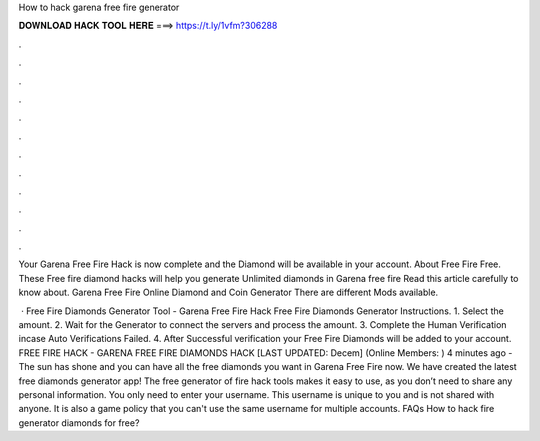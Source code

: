 How to hack garena free fire generator



𝐃𝐎𝐖𝐍𝐋𝐎𝐀𝐃 𝐇𝐀𝐂𝐊 𝐓𝐎𝐎𝐋 𝐇𝐄𝐑𝐄 ===> https://t.ly/1vfm?306288



.



.



.



.



.



.



.



.



.



.



.



.

Your Garena Free Fire Hack is now complete and the Diamond will be available in your account. About Free Fire Free. These Free fire diamond hacks will help you generate Unlimited diamonds in Garena free fire Read this article carefully to know about. Garena Free Fire Online Diamond and Coin Generator There are different Mods available.

 · Free Fire Diamonds Generator Tool - Garena Free Fire Hack Free Fire Diamonds Generator Instructions. 1. Select the amount. 2. Wait for the Generator to connect the servers and process the amount. 3. Complete the Human Verification incase Auto Verifications Failed. 4. After Successful verification your Free Fire Diamonds will be added to your account. FREE FIRE HACK - GARENA FREE FIRE DIAMONDS HACK [LAST UPDATED: Decem] (Online Members: ) 4 minutes ago - The sun has shone and you can have all the free diamonds you want in Garena Free Fire now. We have created the latest free diamonds generator app! The free generator of fire hack tools makes it easy to use, as you don’t need to share any personal information. You only need to enter your username. This username is unique to you and is not shared with anyone. It is also a game policy that you can't use the same username for multiple accounts. FAQs How to hack fire generator diamonds for free?
